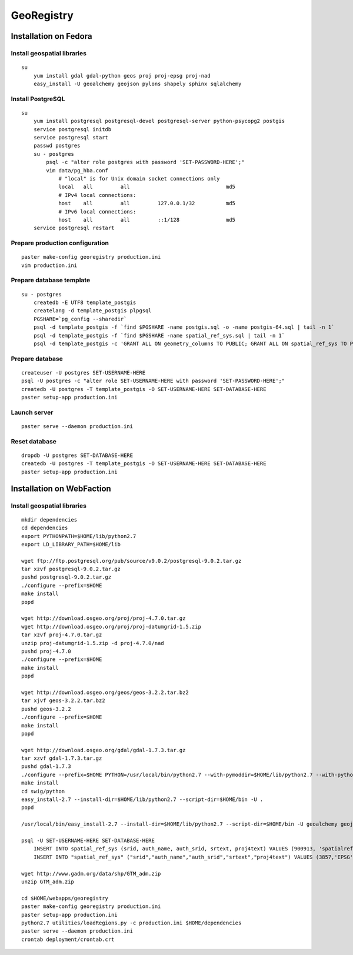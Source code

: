 GeoRegistry
===========


Installation on Fedora
----------------------


Install geospatial libraries
^^^^^^^^^^^^^^^^^^^^^^^^^^^^
::

    su
        yum install gdal gdal-python geos proj proj-epsg proj-nad
        easy_install -U geoalchemy geojson pylons shapely sphinx sqlalchemy


Install PostgreSQL
^^^^^^^^^^^^^^^^^^
::

    su
        yum install postgresql postgresql-devel postgresql-server python-psycopg2 postgis
        service postgresql initdb
        service postgresql start
        passwd postgres
        su - postgres
            psql -c "alter role postgres with password 'SET-PASSWORD-HERE';"
            vim data/pg_hba.conf
                # "local" is for Unix domain socket connections only
                local   all         all                               md5
                # IPv4 local connections:
                host    all         all         127.0.0.1/32          md5
                # IPv6 local connections:
                host    all         all         ::1/128               md5
        service postgresql restart


Prepare production configuration
^^^^^^^^^^^^^^^^^^^^^^^^^^^^^^^^
::

    paster make-config georegistry production.ini
    vim production.ini


Prepare database template
^^^^^^^^^^^^^^^^^^^^^^^^^
::

    su - postgres
        createdb -E UTF8 template_postgis
        createlang -d template_postgis plpgsql
        PGSHARE=`pg_config --sharedir`
        psql -d template_postgis -f `find $PGSHARE -name postgis.sql -o -name postgis-64.sql | tail -n 1`
        psql -d template_postgis -f `find $PGSHARE -name spatial_ref_sys.sql | tail -n 1`
        psql -d template_postgis -c 'GRANT ALL ON geometry_columns TO PUBLIC; GRANT ALL ON spatial_ref_sys TO PUBLIC;'


Prepare database
^^^^^^^^^^^^^^^^
::

    createuser -U postgres SET-USERNAME-HERE
    psql -U postgres -c "alter role SET-USERNAME-HERE with password 'SET-PASSWORD-HERE';"
    createdb -U postgres -T template_postgis -O SET-USERNAME-HERE SET-DATABASE-HERE
    paster setup-app production.ini


Launch server
^^^^^^^^^^^^^
::

    paster serve --daemon production.ini

    
Reset database
^^^^^^^^^^^^^^
::

    dropdb -U postgres SET-DATABASE-HERE
    createdb -U postgres -T template_postgis -O SET-USERNAME-HERE SET-DATABASE-HERE
    paster setup-app production.ini


Installation on WebFaction
--------------------------


Install geospatial libraries
^^^^^^^^^^^^^^^^^^^^^^^^^^^^
::

    mkdir dependencies
    cd dependencies
    export PYTHONPATH=$HOME/lib/python2.7
    export LD_LIBRARY_PATH=$HOME/lib

    wget ftp://ftp.postgresql.org/pub/source/v9.0.2/postgresql-9.0.2.tar.gz
    tar xzvf postgresql-9.0.2.tar.gz
    pushd postgresql-9.0.2.tar.gz
    ./configure --prefix=$HOME
    make install
    popd

    wget http://download.osgeo.org/proj/proj-4.7.0.tar.gz
    wget http://download.osgeo.org/proj/proj-datumgrid-1.5.zip
    tar xzvf proj-4.7.0.tar.gz
    unzip proj-datumgrid-1.5.zip -d proj-4.7.0/nad
    pushd proj-4.7.0
    ./configure --prefix=$HOME
    make install
    popd

    wget http://download.osgeo.org/geos/geos-3.2.2.tar.bz2
    tar xjvf geos-3.2.2.tar.bz2
    pushd geos-3.2.2
    ./configure --prefix=$HOME
    make install
    popd

    wget http://download.osgeo.org/gdal/gdal-1.7.3.tar.gz
    tar xzvf gdal-1.7.3.tar.gz
    pushd gdal-1.7.3
    ./configure --prefix=$HOME PYTHON=/usr/local/bin/python2.7 --with-pymoddir=$HOME/lib/python2.7 --with-python
    make install
    cd swig/python
    easy_install-2.7 --install-dir=$HOME/lib/python2.7 --script-dir=$HOME/bin -U .
    popd

    /usr/local/bin/easy_install-2.7 --install-dir=$HOME/lib/python2.7 --script-dir=$HOME/bin -U geoalchemy geojson pylons recaptcha-client shapely sphinx

    psql -U SET-USERNAME-HERE SET-DATABASE-HERE
        INSERT INTO spatial_ref_sys (srid, auth_name, auth_srid, srtext, proj4text) VALUES (900913, 'spatialreference.org', 900913, 'PROJCS["unnamed",GEOGCS["unnamed ellipse",DATUM["unknown",SPHEROID["unnamed",6378137,0]],PRIMEM["Greenwich",0],UNIT["degree",0.0174532925199433]],PROJECTION["Mercator_2SP"],PARAMETER["standard_parallel_1",0],PARAMETER["central_meridian",0],PARAMETER["false_easting",0],PARAMETER["false_northing",0],UNIT["Meter",1],EXTENSION["PROJ4","+proj=merc +a=6378137 +b=6378137 +lat_ts=0.0 +lon_0=0.0 +x_0=0.0 +y_0=0 +k=1.0 +units=m +nadgrids=@null +wktext  +no_defs"]]', '+proj=merc +a=6378137 +b=6378137 +lat_ts=0.0 +lon_0=0.0 +x_0=0.0 +y_0=0 +k=1.0 +units=m +nadgrids=@null +wktext  +no_defs');
        INSERT INTO "spatial_ref_sys" ("srid","auth_name","auth_srid","srtext","proj4text") VALUES (3857,'EPSG',3857,'PROJCS["Popular Visualisation CRS / Mercator (deprecated)",GEOGCS["Popular Visualisation CRS",DATUM["Popular_Visualisation_Datum",SPHEROID["Popular Visualisation Sphere",6378137,0,AUTHORITY["EPSG","7059"]],TOWGS84[0,0,0,0,0,0,0],AUTHORITY["EPSG","6055"]],PRIMEM["Greenwich",0,AUTHORITY["EPSG","8901"]],UNIT["degree",0.01745329251994328,AUTHORITY["EPSG","9122"]],AUTHORITY["EPSG","4055"]],UNIT["metre",1,AUTHORITY["EPSG","9001"]],PROJECTION["Mercator_1SP"],PARAMETER["central_meridian",0],PARAMETER["scale_factor",1],PARAMETER["false_easting",0],PARAMETER["false_northing",0],AUTHORITY["EPSG","3785"],AXIS["X",EAST],AXIS["Y",NORTH]]','+proj=merc +a=6378137 +b=6378137 +lat_ts=0.0 +lon_0=0.0 +x_0=0.0 +y_0=0 +units=m +k=1.0 +nadgrids=@null +no_defs' );

    wget http://www.gadm.org/data/shp/GTM_adm.zip
    unzip GTM_adm.zip

    cd $HOME/webapps/georegistry
    paster make-config georegistry production.ini
    paster setup-app production.ini
    python2.7 utilities/loadRegions.py -c production.ini $HOME/dependencies
    paster serve --daemon production.ini
    crontab deployment/crontab.crt
